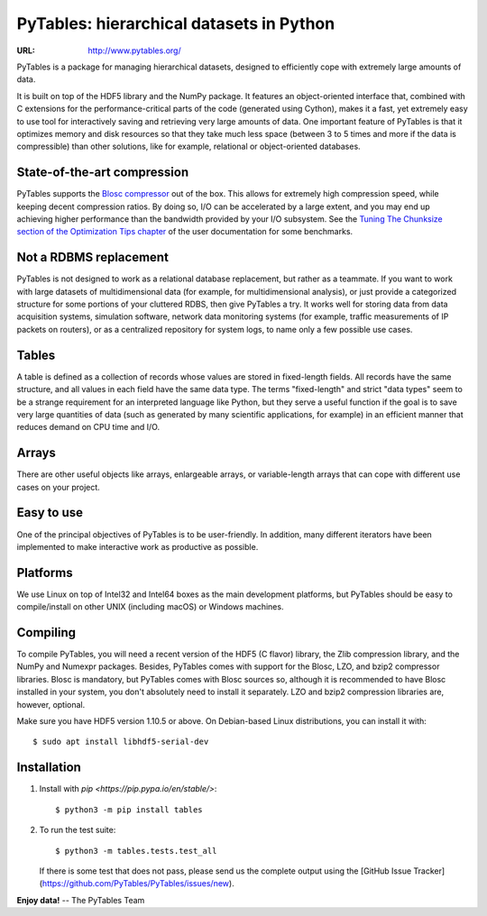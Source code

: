 ===========================================
 PyTables: hierarchical datasets in Python
===========================================

.. image:: https://badges.gitter.im/Join%20Chat.svg
   :alt: Join the chat at https://gitter.im/PyTables/PyTables
   :target: https://gitter.im/PyTables/PyTables

.. image:: https://github.com/PyTables/PyTables/workflows/CI/badge.svg
   :target: https://github.com/PyTables/PyTables/actions?query=workflow%3ACI

.. image:: https://img.shields.io/pypi/v/tables.svg
  :target: https://pypi.org/project/tables/

.. image:: https://img.shields.io/pypi/pyversions/tables.svg
  :target: https://pypi.org/project/tables/

.. image:: https://img.shields.io/pypi/l/tables
  :target: https://github.com/PyTables/PyTables/


:URL: http://www.pytables.org/


PyTables is a package for managing hierarchical datasets, designed
to efficiently cope with extremely large amounts of data.

It is built on top of the HDF5 library and the NumPy package. It
features an object-oriented interface that, combined with C extensions
for the performance-critical parts of the code (generated using
Cython), makes it a fast, yet extremely easy to use tool for
interactively saving and retrieving very large amounts of data. One
important feature of PyTables is that it optimizes memory and disk
resources so that they take much less space (between 3 to 5 times
and more if the data is compressible) than other solutions, like for
example, relational or object-oriented databases.

State-of-the-art compression
----------------------------

PyTables supports the `Blosc compressor <http://www.blosc.org>`_ out of the box.
This allows for extremely high compression speed, while keeping decent
compression ratios. By doing so, I/O can be accelerated by a large extent, and
you may end up achieving higher performance than the bandwidth provided by your
I/O subsystem. See the
`Tuning The Chunksize section of the Optimization Tips chapter
<http://www.pytables.org/usersguide/optimization.html#fine-tuning-the-chunksize>`_
of the user documentation for some benchmarks.

Not a RDBMS replacement
-----------------------

PyTables is not designed to work as a relational database replacement,
but rather as a teammate. If you want to work with large datasets of
multidimensional data (for example, for multidimensional analysis), or
just provide a categorized structure for some portions of your
cluttered RDBS, then give PyTables a try. It works well for storing
data from data acquisition systems, simulation software, network
data monitoring systems (for example, traffic measurements of IP
packets on routers), or as a centralized repository for system logs,
to name only a few possible use cases.

Tables
------

A table is defined as a collection of records whose values are stored
in fixed-length fields. All records have the same structure, and all
values in each field have the same data type. The terms "fixed-length"
and strict "data types" seem to be a strange requirement for an
interpreted language like Python, but they serve a useful function if
the goal is to save very large quantities of data (such as
generated by many scientific applications, for example) in an
efficient manner that reduces demand on CPU time and I/O.

Arrays
------

There are other useful objects like arrays, enlargeable arrays, or
variable-length arrays that can cope with different use cases on your
project.

Easy to use
-----------

One of the principal objectives of PyTables is to be user-friendly.
In addition, many different iterators have been implemented to
make interactive work as productive as possible.

Platforms
---------

We use Linux on top of Intel32 and Intel64 boxes as the main
development platforms, but PyTables should be easy to compile/install
on other UNIX (including macOS) or Windows machines.

Compiling
---------

To compile PyTables, you will need a recent version of the HDF5
(C flavor) library, the Zlib compression library, and the NumPy and
Numexpr packages. Besides, PyTables comes with support for the Blosc, LZO,
and bzip2 compressor libraries. Blosc is mandatory, but PyTables comes
with Blosc sources so, although it is recommended to have Blosc
installed in your system, you don't absolutely need to install it
separately. LZO and bzip2 compression libraries are, however,
optional.

Make sure you have HDF5 version 1.10.5 or above. On Debian-based Linux
distributions, you can install it with::

   $ sudo apt install libhdf5-serial-dev

Installation
------------

1. Install with `pip <https://pip.pypa.io/en/stable/>`::

       $ python3 -m pip install tables

2. To run the test suite::

       $ python3 -m tables.tests.test_all

   If there is some test that does not pass, please send us the
   complete output using the
   [GitHub Issue Tracker](https://github.com/PyTables/PyTables/issues/new).


**Enjoy data!** -- The PyTables Team

.. Local Variables:
.. mode: text
.. coding: utf-8
.. fill-column: 70
.. End:
